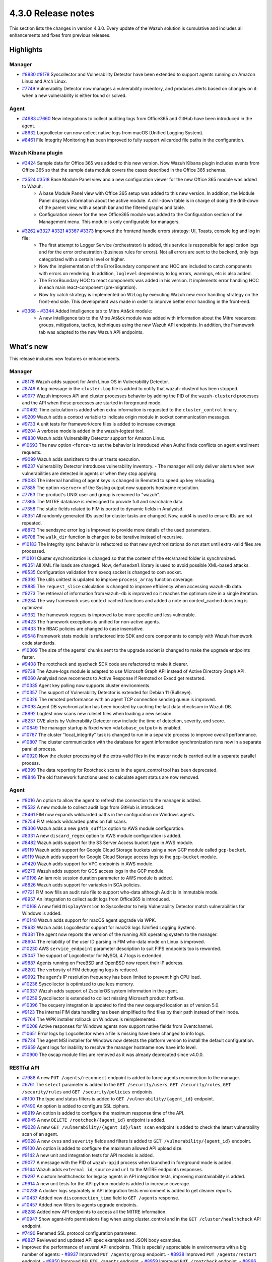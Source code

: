 .. Copyright (C) 2021 Wazuh, Inc.

.. meta::
      :description: Wazuh 4.3.0 has been released. Check out our release notes to discover the changes and additions of this release.

.. _release_4_3_0:

4.3.0 Release notes
===================

This section lists the changes in version 4.3.0. Every update of the Wazuh solution is cumulative and includes all enhancements and fixes from previous releases.


Highlights
----------

Manager
^^^^^^^

- `#8830 <https://github.com/wazuh/wazuh/pull/8830>`_ `#8178 <https://github.com/wazuh/wazuh/pull/8178>`_ Syscollector and Vulnerability Detector have been extended to support agents running on Amazon Linux and Arch Linux.
- `#7749 <https://github.com/wazuh/wazuh/pull/7749>`_ Vulnerability Detector now manages a vulnerability inventory, and produces alerts based on changes on it: when a new vulnerability is either found or solved.


Agent
^^^^^

- `#4983 <https://github.com/wazuh/wazuh/pull/4983>`_ `#7660 <https://github.com/wazuh/wazuh/pull/7660>`_ New integrations to collect auditing logs from Office365 and GitHub have been introduced in the agent.
- `#8632 <https://github.com/wazuh/wazuh/pull/8632>`_ Logcollector can now collect native logs from macOS (Unified Logging System).
- `#8461 <https://github.com/wazuh/wazuh/pull/8461>`_ File Integrity Monitoring has been improved to fully support wilcarded file paths in the configuration.


Wazuh Kibana plugin
^^^^^^^^^^^^^^^^^^^

- `#3424 <https://github.com/wazuh/wazuh-kibana-app/pull/3424>`_ Sample data for Office 365 was added to this new version. Now Wazuh Kibana plugin includes events from Office 365 so that the sample data module covers the cases described in the Office 365 schemas.
- `#3524 <https://github.com/wazuh/wazuh-kibana-app/pull/3524>`_ `#3518 <https://github.com/wazuh/wazuh-kibana-app/pull/3518>`_ Base Module Panel view and a new configuration viewer for the new Office 365 module was added to Wazuh:
   - A base Module Panel view with Office 365 setup was added to this new version. In addition, the Module Panel displays information about the active module. A drill-down table is in charge of doing the drill-down of the parent view, with a search bar and the filtered graphs and table.
   - Configuration viewer for the new Office365 module was added to the Configuration section of the Management menu. This module is only configurable for managers.

.. raw:: html
    
    <div class="images-rn-420-container">
    <div class="images-rn-420">

.. thumbnail::  ../images/release-notes/4.3.0/Management-Configuration.png 
      :align: center
      :title: Management / Configuration

.. thumbnail::  ../images/release-notes/4.3.0/Office 365-General.png
      :align: center
      :title: Office 365 / General

.. raw:: html

    </div>  

- `#3262 <https://github.com/wazuh/wazuh-kibana-app/issues/3262>`_ `#3327 <https://github.com/wazuh/wazuh-kibana-app/pull/3327>`_ `#3321 <https://github.com/wazuh/wazuh-kibana-app/pull/3321>`_ `#3367 <https://github.com/wazuh/wazuh-kibana-app/pull/3367>`_ `#3373 <https://github.com/wazuh/wazuh-kibana-app/pull/3373>`_ Improved the frontend handle errors strategy: UI, Toasts, console log and log in file:
   - The first attempt to Logger Service (orchestrator) is added, this service is responsible for application logs and for the error orchestration (business rules for errors). Not all errors are sent to the backend, only logs categorized with a certain level or higher.
   - Now the implementation of the ErrorBoundary component and HOC are included to catch components with errors on rendering. In addition, ``loglevel`` dependency to log errors, warnings, etc is also added.
   - The ErrorBoundary HOC to react components was added in his version. It implements error handling HOC in each main react-component (pre-migration).
   - Now try catch strategy is implemented on WzLog by executing Wazuh new error handling strategy on the front-end side. This development was made in order to improve better error handling in the front-end.

- `#3368 <https://github.com/wazuh/wazuh-kibana-app/pull/3368>`_ - `#3344 <https://github.com/wazuh/wazuh-kibana-app/pull/3344>`_ Added Intelligence tab to Mitre Att&ck module:
   - A new Intelligence tab to the Mitre Att&ck module was added with information about the Mitre resources: groups, mitigations, tactics, techniques using the new Wazuh API endpoints. In addition, the Framework tab was adapted to the new Wazuh API endpoints.



What's new
----------

This release includes new features or enhancements.

Manager
^^^^^^^

- `#8178 <https://github.com/wazuh/wazuh/pull/8178>`_ Wazuh adds support for Arch Linux OS in Vulnerability Detector.
- `#8749 <https://github.com/wazuh/wazuh/pull/8749>`_ A log message in the ``cluster.log`` file is added to notify that wazuh-clusterd has been stopped.
- `#9077 <https://github.com/wazuh/wazuh/pull/9077>`_ Wazuh improves API and cluster processes behavior by adding the PID of the ``wazuh-clusterd`` processes and the API when these processes are started in foreground mode.
- `#10492 <https://github.com/wazuh/wazuh/pull/10492>`_ Time calculation is added when extra information is requested to the ``cluster_control`` binary.
- `#9209 <https://github.com/wazuh/wazuh/pull/9209>`_ Wazuh adds a context variable to indicate origin module in socket communication messages.
- `#9733 <https://github.com/wazuh/wazuh/pull/9733>`_ A unit tests for framework/core files is added to increase coverage.
- `#9204 <https://github.com/wazuh/wazuh/pull/9204>`_ A verbose mode is added in the wazuh-logtest tool.
- `#8830 <https://github.com/wazuh/wazuh/pull/8830>`_ Wazuh adds Vulnerability Detector support for Amazon Linux.
- `#10693 <https://github.com/wazuh/wazuh/pull/10693>`_ The new option ``<force>`` to set the behavior is introduced when Authd finds conflicts on agent enrollment requests.
- `#9099 <https://github.com/wazuh/wazuh/pull/9099>`_ Wazuh adds saniziters to the unit tests execution.
- `#8237 <https://github.com/wazuh/wazuh/pull/8237>`_ Vulnerability Detector introduces vulnerability inventory.
  - The manager will only deliver alerts when new vulnerabilities are detected in agents or when they stop applying.
- `#8083 <https://github.com/wazuh/wazuh/pull/8083>`_ The internal handling of agent keys is changed in Remoted to speed up key reloading.
- `#7885 <https://github.com/wazuh/wazuh/pull/7885>`_ The option ``<server>`` of the Syslog output now supports hostname resolution. 
- `#7763 <https://github.com/wazuh/wazuh/pull/7763>`_ The product's UNIX user and group is renamed to "wazuh".
- `#7865 <https://github.com/wazuh/wazuh/pull/7865>`_ The MITRE database is redesigned to provide full and searchable data.
- `#7358 <https://github.com/wazuh/wazuh/pull/7358>`_ The static fields related to FIM is ported to dynamic fields in Analysisd.
- `#8351 <https://github.com/wazuh/wazuh/pull/8351>`_ All randomly generated IDs used for cluster tasks are changed. Now, uuid4 is used to ensure IDs are not repeated.
- `#8873 <https://github.com/wazuh/wazuh/pull/8873>`_ The sendsync error log is Improved to provide more details of the used parameters.
- `#9708 <https://github.com/wazuh/wazuh/pull/9708>`_ The ``walk_dir`` function is changed to be iterative instead of recursive.
- `#10183 <https://github.com/wazuh/wazuh/pull/10183>`_ The Integrity sync behavior is refactored so that new synchronizations do not start until extra-valid files are processed.
- `#10101 <https://github.com/wazuh/wazuh/pull/10101>`_ Cluster synchronization is changed so that the content of the etc/shared folder is synchronized.
- `#8351 <https://github.com/wazuh/wazuh/pull/8351>`_ All XML file loads are changed. Now, ``defusedxml`` library is used to avoid possible XML-based attacks.
- `#8535 <https://github.com/wazuh/wazuh/pull/8535>`_ Configuration validation from execq socket is changed to com socket.
- `#8392 <https://github.com/wazuh/wazuh/pull/8392>`_ The utils unittest is updated to improve ``process_array`` function coverage.
- `#8885 <https://github.com/wazuh/wazuh/pull/8885>`_ The ``request_slice`` calculation is changed to improve efficiency when accessing wazuh-db data.
- `#9273 <https://github.com/wazuh/wazuh/pull/9273>`_ The retrieval of information from ``wazuh-db`` is improved so it reaches the optimum size in a single iteration.
- `#9234 <https://github.com/wazuh/wazuh/pull/9234>`_ The way framework uses context cached functions and added a note on context_cached docstring is optimized.
- `#9332 <https://github.com/wazuh/wazuh/pull/9332>`_ The framework regexes is improved to be more specific and less vulnerable.
- `#9423 <https://github.com/wazuh/wazuh/pull/9423>`_ The framework exceptions is unified for non-active agents.
- `#9433 <https://github.com/wazuh/wazuh/pull/9433>`_ The RBAC policies are changed to case insensitive.
- `#9548 <https://github.com/wazuh/wazuh/pull/9548>`_ Framework stats module is refactored into SDK and core components to comply with Wazuh framework code standards.
- `#10309 <https://github.com/wazuh/wazuh/pull/10309>`_ The size of the agents' chunks sent to the upgrade socket is changed to make the upgrade endpoints faster.
- `#9408 <https://github.com/wazuh/wazuh/pull/9408>`_ The rootcheck and syscheck SDK code are refactored to make it clearer.
- `#9738 <https://github.com/wazuh/wazuh/pull/9738>`_ The Azure-logs module is adapted to use Microsoft Graph API instead of Active Directory Graph API.
- `#8060 <https://github.com/wazuh/wazuh/pull/8060>`_ Analysisd now reconnects to Active Response if Remoted or Execd get restarted.
- `#10335 <https://github.com/wazuh/wazuh/pull/10335>`_ Agent key polling now supports cluster environments.
- `#10357 <https://github.com/wazuh/wazuh/pull/10357>`_ The support of Vulnerability Detector is extended for Debian 11 (Bullseye).
- `#10326 <https://github.com/wazuh/wazuh/pull/10326>`_ The remoted performance with an agent TCP connection sending queue is improved.
- `#9093 <https://github.com/wazuh/wazuh/pull/9093>`_ Agent DB synchronization has been boosted by caching the last data checksum in Wazuh DB.
- `#8892 <https://github.com/wazuh/wazuh/pull/8892>`_ Logtest now scans new ruleset files when loading a new session.
- `#8237 <https://github.com/wazuh/wazuh/pull/8237>`_ CVE alerts by Vulnerability Detector now include the time of detection, severity, and score.
- `#10849 <https://github.com/wazuh/wazuh/pull/10849>`_ The manager startup is fixed when ``<database_output>`` is enabled.
- `#10767 <https://github.com/wazuh/wazuh/pull/10767>`_ The cluster "local_integrity" task is changed to run in a separate process to improve overall performance.
- `#10807 <https://github.com/wazuh/wazuh/pull/10807>`_ The cluster communication with the database for agent information synchronization runs now in a separate parallel process.
- `#10920 <https://github.com/wazuh/wazuh/pull/10920>`_ Now the cluster processing of the extra-valid files in the master node is carried out in a separate parallel process.
- `#8399 <https://github.com/wazuh/wazuh/pull/8399>`_ The data reporting for Rootcheck scans in the agent_control tool has been deprecated.
- `#8846 <https://github.com/wazuh/wazuh/pull/8846>`_ The old framework functions used to calculate agent status are now removed.


Agent
^^^^^

- `#8016 <https://github.com/wazuh/wazuh/pull/8016>`_ An option to allow the agent to refresh the connection to the manager is added.
- `#8532 <https://github.com/wazuh/wazuh/pull/8532>`_ A new module to collect audit logs from GitHub is introduced.
- `#8461 <https://github.com/wazuh/wazuh/pull/8461>`_ FIM now expands wildcarded paths in the configuration on Windows agents.
- `#8754 <https://github.com/wazuh/wazuh/pull/8754>`_ FIM reloads wildcarded paths on full scans.
- `#8306 <https://github.com/wazuh/wazuh/pull/8306>`_ Wazuh adds a new ``path_suffix`` option to AWS module configuration.
- `#8331 <https://github.com/wazuh/wazuh/pull/8331>`_ A new ``discard_regex`` option to AWS module configuration is added.
- `#8482 <https://github.com/wazuh/wazuh/pull/8482>`_ Wazuh adds support for the S3 Server Access bucket type in AWS module.
- `#9119 <https://github.com/wazuh/wazuh/pull/9119>`_ Wazuh adds support for Google Cloud Storage buckets using a new GCP module called ``gcp-bucket``.
- `#9119 <https://github.com/wazuh/wazuh/pull/9119>`_ Wazuh adds support for Google Cloud Storage access logs to the ``gcp-bucket`` module.
- `#9420 <https://github.com/wazuh/wazuh/pull/9420>`_ Wazuh adds support for VPC endpoints in AWS module.
- `#9279 <https://github.com/wazuh/wazuh/pull/9279>`_ Wazuh adds support for GCS access logs in the GCP module.
- `#10198 <https://github.com/wazuh/wazuh/pull/10198>`_ An iam role session duration parameter to AWS module is added.
- `#8826 <https://github.com/wazuh/wazuh/pull/8826>`_ Wazuh adds support for variables in SCA policies.
- `#7721 <https://github.com/wazuh/wazuh/pull/7721>`_ FIM now fills an audit rule file to support who-data although Audit is in immutable mode.
- `#8957 <https://github.com/wazuh/wazuh/pull/8957>`_ An integration to collect audit logs from Office365 is introduced.
- `#10168 <https://github.com/wazuh/wazuh/pull/10168>`_ A new field ``DisplayVersion`` to Syscollector to help Vulnerability Detector match vulnerabilities for Windows is added.
- `#10148 <https://github.com/wazuh/wazuh/pull/10148>`_ Wazuh adds support for macOS agent upgrade via WPK.
- `#8632 <https://github.com/wazuh/wazuh/pull/8632>`_ Wazuh adds Logcollector support for macOS logs (Unified Logging System).
- `#8381 <https://github.com/wazuh/wazuh/pull/8381>`_ The agent now reports the version of the running AIX operating system to the manager. 
- `#8604 <https://github.com/wazuh/wazuh/pull/8604>`_ The reliability of the user ID parsing in FIM who-data mode on Linux is improved.
- `#10230 <https://github.com/wazuh/wazuh/pull/10230>`_ AWS ``service_endpoint`` parameter description to suit FIPS endpoints too is reworded.
- `#5047 <https://github.com/wazuh/wazuh/pull/5047>`_ The support of Logcollector for MySQL 4.7 logs is extended.
- `#9887 <https://github.com/wazuh/wazuh/pull/9887>`_ Agents running on FreeBSD and OpenBSD now report their IP address.
- `#8202 <https://github.com/wazuh/wazuh/pull/8202>`_ The verbosity of FIM debugging logs is reduced.
- `#9992 <https://github.com/wazuh/wazuh/pull/9992>`_ The agent's IP resolution frequency has been limited to prevent high CPU load.
- `#10236 <https://github.com/wazuh/wazuh/pull/10236>`_ Syscollector is optimized to use lees memory.
- `#10337 <https://github.com/wazuh/wazuh/pull/10337>`_ Wazuh adds support of ZscalerOS system information in the agent.
- `#10259 <https://github.com/wazuh/wazuh/pull/10259>`_ Syscollector is extended to collect missing Microsoft product hotfixes.
- `#10396 <https://github.com/wazuh/wazuh/pull/10396>`_ The osquery integration is updated to find the new osqueryd location as of version 5.0.
- `#9123 <https://github.com/wazuh/wazuh/pull/9123>`_ The internal FIM data handling has been simplified to find files by their path instead of their inode.
- `#9764 <https://github.com/wazuh/wazuh/pull/9764>`_  The WPK installer rollback on Windows is reimplemented.
- `#10208 <https://github.com/wazuh/wazuh/pull/10208>`_ Active responses for Windows agents now support native fields from Eventchannel.
- `#10651 <https://github.com/wazuh/wazuh/pull/10651>`_ Error logs by Logcollector when a file is missing have been changed to info logs.
- `#8724 <https://github.com/wazuh/wazuh/pull/8724>`_ The agent MSI installer for Windows now detects the platform version to install the default configuration.
- `#3659 <https://github.com/wazuh/wazuh/pull/3659>`_ Agent logs for inability to resolve the manager hostname now have info level.
- `#10900 <https://github.com/wazuh/wazuh/pull/10900>`_ The oscap module files are removed as it was already deprecated since v4.0.0.


RESTful API
^^^^^^^^^^^

- `#7988 <https://github.com/wazuh/wazuh/pull/7988>`_ A new ``PUT /agents/reconnect`` endpoint is added to force agents reconnection to the manager.
- `#6761 <https://github.com/wazuh/wazuh/pull/6761>`_ The ``select`` parameter is added to the ``GET /security/users``, ``GET /security/roles``, ``GET /security/rules`` and ``GET /security/policies`` endpoints.
- `#8100 <https://github.com/wazuh/wazuh/pull/8100>`_ The type and status filters is added to ``GET /vulnerability/{agent_id}`` endpoint.
- `#7490 <https://github.com/wazuh/wazuh/pull/7490>`_ An option is added to configure SSL ciphers.
- `#8919 <https://github.com/wazuh/wazuh/pull/8919>`_ An option is added to configure the maximum response time of the API.
- `#8945 <https://github.com/wazuh/wazuh/pull/8945>`_ A new ``DELETE /rootcheck/{agent_id}`` endpoint is added.
- `#9028 <https://github.com/wazuh/wazuh/pull/9028>`_ A new ``GET /vulnerability/{agent_id}/last_scan`` endpoint is added to check the latest vulnerability scan of an agent.
- `#9028 <https://github.com/wazuh/wazuh/pull/9028>`_ A new ``cvss`` and ``severity`` fields and filters is added to ``GET /vulnerability/{agent_id}`` endpoint.
- `#9100 <https://github.com/wazuh/wazuh/pull/9100>`_ An option  is added to configure the maximum allowed API upload size.
- `#9142 <https://github.com/wazuh/wazuh/pull/9142>`_ A new unit and integration tests for API models is added.
- `#9077 <https://github.com/wazuh/wazuh/pull/9077>`_ A message with the PID of ``wazuh-apid`` process when launched in foreground mode  is added.
- `#9144 <https://github.com/wazuh/wazuh/pull/9144>`_ Wazuh adds ``external id``, ``source`` and ``url`` to the MITRE endpoints responses.
- `#9297 <https://github.com/wazuh/wazuh/pull/9297>`_ A custom healthchecks for legacy agents in API integration tests, improving maintainability is added.
- `#9914 <https://github.com/wazuh/wazuh/pull/9914>`_ A new unit tests for the API python module  is added to increase coverage.
- `#10238 <https://github.com/wazuh/wazuh/pull/10238>`_ A docker logs separately in API integration tests environment is added to get cleaner reports.
- `#10437 <https://github.com/wazuh/wazuh/pull/10437>`_ Added new ``disconnection_time`` field to ``GET /agents`` response.
- `#10457 <https://github.com/wazuh/wazuh/pull/10457>`_ Added new filters to agents upgrade endpoints.
- `#8288 <https://github.com/wazuh/wazuh/pull/8288>`_ Added new API endpoints to access all the MITRE information.
- `#10947 <https://github.com/wazuh/wazuh/pull/10947>`_ Show agent-info permissions flag when using cluster_control and in the ``GET /cluster/healthcheck`` API endpoint.
- `#7490 <https://github.com/wazuh/wazuh/pull/7490>`_ Renamed SSL protocol configuration parameter.
- `#8827 <https://github.com/wazuh/wazuh/pull/8827>`_ Reviewed and updated API spec examples and JSON body examples.
- Improved the performance of several API endpoints. This is specially appreciable in environments with a big number of agents:
  - `#8937 <https://github.com/wazuh/wazuh/pull/8937>`_ Improved ``PUT /agents/group`` endpoint.
  - `#8938 <https://github.com/wazuh/wazuh/pull/8938>`_ Improved ``PUT /agents/restart`` endpoint.
  - `#8950 <https://github.com/wazuh/wazuh/pull/8950>`_ Improved ``DELETE /agents`` endpoint.
  - `#8959 <https://github.com/wazuh/wazuh/pull/8959>`_ Improved ``PUT /rootcheck`` endpoint.
  - `#8966 <https://github.com/wazuh/wazuh/pull/8966>`_ Improved ``PUT /syscheck`` endpoint.
  - `#9046 <https://github.com/wazuh/wazuh/pull/9046>`_ Improved ``DELETE /groups`` endpoint and changed API response to be more consistent.
- `#8945 <https://github.com/wazuh/wazuh/pull/8945>`_ Changed ``DELETE /rootcheck`` endpoint to ``DELETE /experimental/rootcheck``.
- `#9012 <https://github.com/wazuh/wazuh/pull/9012>`_ Reduced the time it takes for ``wazuh-apid`` process to check its configuration when using the -t parameter.
- `#9019 <https://github.com/wazuh/wazuh/pull/9019>`_ Fixed malfunction in the ``sort`` parameter of syscollector endpoints.
- `#9113 <https://github.com/wazuh/wazuh/pull/9113>`_ Improved API integration tests stability when failing in entrypoint.
- `#9228 <https://github.com/wazuh/wazuh/pull/9228>`_ Made SCA API integration tests dynamic to validate responses coming from any agent version.
- `#9227 <https://github.com/wazuh/wazuh/pull/9227>`_ Refactored and standardized all the date fields in the API responses to use ISO8601.
- `#9263 <https://github.com/wazuh/wazuh/pull/9263>`_ Removed ``Server`` header from API HTTP responses.
- `#9371 <https://github.com/wazuh/wazuh/pull/9371>`_ Improved JWT implementation by replacing HS256 signing algorithm with RS256.
- `#10009 <https://github.com/wazuh/wazuh/pull/10009>`_ Removed limit of agents to upgrade using the API upgrade endpoints.
- `#10158 <https://github.com/wazuh/wazuh/pull/10158>`_ Changed Windows agents FIM responses to return permissions as JSON.
- `#10389 <https://github.com/wazuh/wazuh/pull/10389>`_ Adapted API endpoints to changes in ``wazuh-authd`` daemon ``force`` parameter.
- `#10512 <https://github.com/wazuh/wazuh/pull/10512>`_ Deprecated ``use_only_authd`` API configuration option and related functionality. ``wazuh-authd`` will always be required for creating and removing agents.
- `#10745 <https://github.com/wazuh/wazuh/pull/10745>`_ Improved API validators and related unit tests.
- `#10905 <https://github.com/wazuh/wazuh/pull/10905>`_ Improved specific module healthchecks in API integration tests environment.
- `#10916 <https://github.com/wazuh/wazuh/pull/10916>`_ Changed thread pool executors for process pool executors to improve API availability.
- `#8599 <https://github.com/wazuh/wazuh/pull/8599>`_ Removed select parameter from GET /agents/stats/distinct endpoint.
- `#8099 <https://github.com/wazuh/wazuh/pull/8099>`_ Removed ``GET /mitre`` endpoint.


Ruleset
^^^^^^^

- `#10428 <https://github.com/wazuh/wazuh/pull/10428>`_ Added Rules and Decoders for Wazuh API.
- `#10458 <https://github.com/wazuh/wazuh/pull/10458>`_ Added Rules and Decoders for TrendMicro Cloud One.
- `#10496 <https://github.com/wazuh/wazuh/pull/10496>`_ Added Rules for Sophos UTM Firewall.
- `#10369 <https://github.com/wazuh/wazuh/pull/10369>`_ Added SCA policy for Solaris 11.4.
- `#10658 <https://github.com/wazuh/wazuh/pull/10658>`_ Added Rules for Cloudflare WAF.
- `#10667 <https://github.com/wazuh/wazuh/pull/10667>`_ Added Rules and Decoders for FortiAuth.
- `#10315 <https://github.com/wazuh/wazuh/pull/10315>`_ Updated Amazon Linux 2 SCA up to version 2.0.0.
- `#10354 <https://github.com/wazuh/wazuh/pull/10354>`_ Updated RedHat Enterprise Linux 8 SCA up to version 1.0.1.
- `#10507 <https://github.com/wazuh/wazuh/pull/10507>`_ Updated Amazon rules to add more granularity.
- `#10558 <https://github.com/wazuh/wazuh/pull/10558>`_ Updated macOS Big Sur SCA up to 1.2.0 version.


Wazuh Kibana plugin
^^^^^^^^^^^^^^^^^^^

- `#3639 <https://github.com/wazuh/wazuh-kibana-app/pull/3639>`_ Added ability to filter the results fo the ``Network Ports`` table in the ``Inventory data`` section.
- `#3324 <https://github.com/wazuh/wazuh-kibana-app/pull/3324>`_ Added new endpoint service to collect the frontend logs into a file.
- `#3262 <https://github.com/wazuh/wazuh-kibana-app/issues/3262>`_ `#3327 <https://github.com/wazuh/wazuh-kibana-app/pull/3327>`_ `#3321 <https://github.com/wazuh/wazuh-kibana-app/pull/3321>`_ `#3367 <https://github.com/wazuh/wazuh-kibana-app/pull/3367>`_ `#3373 <https://github.com/wazuh/wazuh-kibana-app/pull/3373>`_ Improved the frontend handle errors strategy: UI, Toasts, console log and log in file.
- `#3196 <https://github.com/wazuh/wazuh-kibana-app/pull/3196>`_ Added fields status and type in vulnerabilities table.
- `#3368 <https://github.com/wazuh/wazuh-kibana-app/pull/3368>`_ `#3344 <https://github.com/wazuh/wazuh-kibana-app/pull/3344>`_ Added Intelligence tab to Mitre Att&ck module.
- `#3424 <https://github.com/wazuh/wazuh-kibana-app/pull/3424>`_ Added sample data for office365 events.
- `#3475 <https://github.com/wazuh/wazuh-kibana-app/pull/3475>`_ Created a separate component to check for sample data.
- `#3506 <https://github.com/wazuh/wazuh-kibana-app/pull/3506>`_ Added a new hook for getting value suggestions.
- `#3531 <https://github.com/wazuh/wazuh-kibana-app/pull/3531>`_ Added dinamic simple filters and adding simple GitHub filters fields
- `#3524 <https://github.com/wazuh/wazuh-kibana-app/pull/3524>`_ Added configuration viewer for Module Office365 on the Configuration section of the Management menu.
- `#3518 <https://github.com/wazuh/wazuh-kibana-app/pull/3518>`_ Added base Module Panel view with Office365 setup.
- `#3533 <https://github.com/wazuh/wazuh-kibana-app/pull/3533>`_ Added specifics and custom filters for Office365 search bar.
- `#3544 <https://github.com/wazuh/wazuh-kibana-app/pull/3544>`_ Adding Pagination and filter to drilldown tables at Office pannel.
- `#3568 <https://github.com/wazuh/wazuh-kibana-app/pull/3568>`_ Simple filters change between panel and drilldown panel.
- `#3525 <https://github.com/wazuh/wazuh-kibana-app/pull/3525>`_ Added new fields in Inventory table and Flyout Details.
- `#3691 <https://github.com/wazuh/wazuh-kibana-app/pull/3691>`_ Added columns selector in agents table.
- `#3121 <https://github.com/wazuh/wazuh-kibana-app/pull/3121>`_ Changed ossec to wazuh in sample-data.
- `#3279 <https://github.com/wazuh/wazuh-kibana-app/pull/3279>`_ Changed empty fields in FIM tables and ``syscheck.value_name`` in discovery now show an empty tag for visual clarity.
- `#3346 <https://github.com/wazuh/wazuh-kibana-app/pull/3346>`_ Adapted the Mitre tactics and techniques resources to use the API endpoints.
- `#3517 <https://github.com/wazuh/wazuh-kibana-app/pull/3517>`_ Moved the filterManager subscription to the hook useFilterManager.
- `#3529 <https://github.com/wazuh/wazuh-kibana-app/pull/3529>`_ Change filter from is to is one of in custom searchbar.
- `#3494 <https://github.com/wazuh/wazuh-kibana-app/pull/3494>`_ Refactored as module tabs and buttons are rendered.
- `#3663 <https://github.com/wazuh/wazuh-kibana-app/pull/3663>`_ Updated depracated and new references authd.
- `#3549 <https://github.com/wazuh/wazuh-kibana-app/pull/3549>`_ Added time subscription to Discover component.
- `#3494 <https://github.com/wazuh/wazuh-kibana-app/pull/3494>`_ Refactored as module tabs and buttons are rendered.
- `#3446 <https://github.com/wazuh/wazuh-kibana-app/pull/3446>`_ Testing logs using the Ruletest Test don't display the rule information if not matching a rule.
- `#3649 <https://github.com/wazuh/wazuh-kibana-app/pull/3649>`_ Changed format permissions in FIM inventory.
- `#3686 <https://github.com/wazuh/wazuh-kibana-app/pull/3686>`_ Changed of request for one that does not return data that is not necessary to optimize times.


Others
^^^^^^

- `#10247 <https://github.com/wazuh/wazuh/pull/10247>`_ Upgraded external SQLite library dependency version to 3.36.
- `#10247 <https://github.com/wazuh/wazuh/pull/10247>`_ Upgraded external BerkeleyDB library dependency version to 18.1.40.
- `#10247 <https://github.com/wazuh/wazuh/pull/10247>`_ Upgraded external OpenSSL library dependency version to 1.1.1l.
- `#10927 <https://github.com/wazuh/wazuh/pull/10927>`_ Upgraded external Google Test library dependency version to 1.11.


Resolved issues
---------------

This release resolves known issues. 


Manager
^^^^^^^

==============================================================    =============
Reference                                                         Description
==============================================================    =============
`#8223 <https://github.com/wazuh/wazuh/pull/8223>`_               Fixed a memory defect in Remoted when closing connection handles.
`#7625 <https://github.com/wazuh/wazuh/pull/7625>`_               Fixed a timing problem in the manager that might prevent Analysisd from sending Active responses to agents.
`#8210 <https://github.com/wazuh/wazuh/pull/8210>`_               Fixed a bug in Analysisd that did not apply field lookup in rules that overwrite other ones.
`#8902 <https://github.com/wazuh/wazuh/pull/8902>`_               Prevented the manager from leaving dangling agent database files.
`#8254 <https://github.com/wazuh/wazuh/pull/8254>`_               Corrected remediation message for error code 6004.
`#8157 <https://github.com/wazuh/wazuh/pull/8157>`_               Fixed a bug when deleting non-existing users or roles in the security SDK.
`#8418 <https://github.com/wazuh/wazuh/pull/8418>`_               Fixed a bug with ``agent.conf`` file permissions when creating an agent group.
`#8422 <https://github.com/wazuh/wazuh/pull/8422>`_               Fixed wrong exceptions with wdb pagination mechanism.
`#8747 <https://github.com/wazuh/wazuh/pull/8747>`_               Fixed error when loading some rules with the ``\`` character.
`#9216 <https://github.com/wazuh/wazuh/pull/9216>`_               Changed ``WazuhDBQuery`` class to properly close socket connections and prevent file descriptor leaks.
`#10320 <https://github.com/wazuh/wazuh/pull/10320>`_             Fixed error in the api configuration when using the ``agent_upgrade`` script.
`#10341 <https://github.com/wazuh/wazuh/pull/10341>`_             Handle ``JSONDecodeError`` in Distributed API class methods.
`#9738 <https://github.com/wazuh/wazuh/pull/9738>`_               Fixed an issue with duplicated logs in Azure-logs module and applied several improvements to it.
`#10680 <https://github.com/wazuh/wazuh/pull/10680>`_             Fixed the query parameter validation to allow usage of special chars in Azure module.
`#8394 <https://github.com/wazuh/wazuh/pull/8394>`_               Fix a bug running ``wazuh-clusterd`` process when it was already running.
`#8732 <https://github.com/wazuh/wazuh/pull/8732>`_               Allow cluster to send and receive messages with size higher than request_chunk.
`#9077 <https://github.com/wazuh/wazuh/pull/9077>`_               Fixed a bug that caused ``wazuh-clusterd`` process to not delete its pidfile when running in foreground mode and it is stopped.
`#10376 <https://github.com/wazuh/wazuh/pull/10376>`_             Fixed race condition due to lack of atomicity in the cluster synchronization mechanism.
`#10492 <https://github.com/wazuh/wazuh/pull/10492>`_             Fixed bug when displaying the dates of the cluster tasks that have not finished yet. Now ``n/a`` is displayed in these cases.
`#9196 <https://github.com/wazuh/wazuh/pull/9196>`_               Fixed missing field ``value_type`` in FIM alerts.
`#9292 <https://github.com/wazuh/wazuh/pull/9292>`_               Fixed a typo in the SSH Integrity Check script for Agentless.
`#10421 <https://github.com/wazuh/wazuh/pull/10421>`_             Fixed multiple race conditions in Remoted.
`#10390 <https://github.com/wazuh/wazuh/pull/10390>`_             The manager's agent database has been fixed to prevent dangling entries from removed agents.
`#9765 <https://github.com/wazuh/wazuh/pull/9765>`_               Fixed the alerts generated by FIM when a lookup operation on an SID fails.
`#10866 <https://github.com/wazuh/wazuh/pull/10866>`_             Fixed a bug that caused cluster agent-groups files to be synchronized multiple times unnecessarily.
`#10922 <https://github.com/wazuh/wazuh/pull/10922>`_             Fixed an issue in Wazuh DB that compiled the SQL statements multiple times unnecessarily.
`#10948 <https://github.com/wazuh/wazuh/pull/10948>`_             Fixed a crash in Analysisd when setting Active Response with agent_id = 0.
==============================================================    =============


Agent
^^^^^

==============================================================    =============
Reference                                                         Description
==============================================================    =============
`#8784 <https://github.com/wazuh/wazuh/pull/8784>`_               Fixed a bug in FIM that did not allow monitoring new directories in real-time mode if the limit was reached at some point.
`#8941 <https://github.com/wazuh/wazuh/pull/8941>`_               Fixed a bug in FIM that threw an error when a query to the internal database returned no data.
`#8362 <https://github.com/wazuh/wazuh/pull/8362>`_               Fixed an error where the IP address was being returned along with the port for Amazon NLB service.
`#8372 <https://github.com/wazuh/wazuh/pull/8372>`_               Fixed AWS module to properly handle the exception raised when processing a folder without logs.
`#8433 <https://github.com/wazuh/wazuh/pull/8433>`_               Fixed a bug with AWS module when pagination is needed in the bucket.
`#8672 <https://github.com/wazuh/wazuh/pull/8672>`_               Fixed an error with the ipGeoLocation field in AWS Macie logs.
`#10333 <https://github.com/wazuh/wazuh/pull/10333>`_               Changed an incorrect debug message in the GCloud integration module.
`#7848 <https://github.com/wazuh/wazuh/pull/7848>`_               Data race conditions have been fixed in FIM.
`#10011 <https://github.com/wazuh/wazuh/pull/10011>`_             Fixed wrong command line display in the Syscollector process report on Windows.
`#10249 <https://github.com/wazuh/wazuh/pull/10249>`_             Prevented Modulesd from freezing if Analysisd or Agentd get stopped before it.
`#10405 <https://github.com/wazuh/wazuh/pull/10405>`_             Fixed wrong keepalive message from the agent when file merged.mg is missing.
`#10381 <https://github.com/wazuh/wazuh/pull/10381>`_             Fixed missing logs from the Windows agent when it's getting stopped.
`#10524 <https://github.com/wazuh/wazuh/pull/10524>`_             Fixed missing packages reporting in Syscollector for macOS due to empty architecture data.
`#7506 <https://github.com/wazuh/wazuh/pull/7506>`_               Fixed FIM on Linux to parse audit rules with multiple keys for who-data.
`#10639 <https://github.com/wazuh/wazuh/pull/10639>`_             Fixed Windows 11 version collection in the agent.
`#10602 <https://github.com/wazuh/wazuh/pull/10602>`_             Fixed missing Eventchannel location in Logcollector configuration reporting.
`#10794 <https://github.com/wazuh/wazuh/pull/10794>`_             Updated CloudWatch Logs integration to avoid crashing when AWS raises Throttling errors.
`#10718 <https://github.com/wazuh/wazuh/pull/10718>`_             Fixed AWS modules' log file filtering when there are logs with and without a prefix mixed in a bucket.
`#10884 <https://github.com/wazuh/wazuh/pull/10884>`_             Fixed a bug on the installation script that made upgrades not to update the code of the external integration modules.
`#10921 <https://github.com/wazuh/wazuh/pull/10921>`_             Fixed issue with AWS integration module trying to parse manually created folders as if they were files.
==============================================================    =============


RESTful API
^^^^^^^^^^^

==============================================================    =============
Reference                                                         Description
==============================================================    =============
`#8196 <https://github.com/wazuh/wazuh/pull/8196>`_               Fixed inconsistency in RBAC resources for ``group:create``, ``decoders:update``, and ``rules:update`` actions.
`#8378 <https://github.com/wazuh/wazuh/pull/8378>`_               Fixed the handling of an API error message occurring when Wazuh is started with a wrong ``ossec.conf``. Now the execution continues and raises a warning.
`#8548 <https://github.com/wazuh/wazuh/pull/8548>`_               Fixed a bug with ``sort`` parameter that caused a wrong response when sorting by several fields.
`#8597 <https://github.com/wazuh/wazuh/pull/8597>`_               Fixed the description of ``force_time`` parameter in the API spec reference.
`#8537 <https://github.com/wazuh/wazuh/pull/8537>`_               Fixed API incorrect path in remediation message when maximum number of requests per minute is reached.
`#9071 <https://github.com/wazuh/wazuh/pull/9071>`_               Fixed agents' healthcheck error in the API integration test environment.
`#9077 <https://github.com/wazuh/wazuh/pull/9077>`_               Fixed a bug with ``wazuh-apid`` process handling of pidfiles when running in foreground mode.
`#9192 <https://github.com/wazuh/wazuh/pull/9192>`_               Fixed a bug with RBAC ``group_id`` matching.
`#9147 <https://github.com/wazuh/wazuh/pull/9147>`_               Removed temporal development keys and values from ``GET /cluster/healthcheck`` response.
`#9227 <https://github.com/wazuh/wazuh/pull/9227>`_               Fixed several errors when filtering by dates.
`#9262 <https://github.com/wazuh/wazuh/pull/9262>`_               Fixed limit in some endpoints like ``PUT /agents/group/{group_id}/restart`` and added a pagination method.
`#9320 <https://github.com/wazuh/wazuh/pull/9320>`_               Fixed bug with the ``search`` parameter resulting in invalid results.
`#9368 <https://github.com/wazuh/wazuh/pull/9368>`_               Fixed wrong values of ``external_id`` field in MITRE resources.
`#9399 <https://github.com/wazuh/wazuh/pull/9399>`_               Fixed how the API integration testing environment checks that wazuh-apid daemon is running before starting the tests.
`#9777 <https://github.com/wazuh/wazuh/pull/9777>`_               Add healthcheck to verify that ``logcollector`` stats are ready before starting the API integration test.
`#10159 <https://github.com/wazuh/wazuh/pull/10159>`_             Fixed API integration test healthcheck used in the ``vulnerability`` test cases.
`#10179 <https://github.com/wazuh/wazuh/pull/10179>`_             Fixed an error with ``PUT /agents/node/{node_id}/restart`` endpoint when no agents are present in selected node.
`#10322 <https://github.com/wazuh/wazuh/pull/10322>`_             Fixed RBAC experimental API integration tests expecting a 1760 code in implicit requests.
`#10289 <https://github.com/wazuh/wazuh/pull/10289>`_             Fixed cluster race condition that caused API integration test to randomly fail.
`#10619 <https://github.com/wazuh/wazuh/pull/10619>`_             Fixed ``PUT /agents/node/{node_id}/restart`` endpoint to exclude exception codes properly.
`#10666 <https://github.com/wazuh/wazuh/pull/10666>`_             Fixed ``PUT /agents/group/{group_id}/restart`` endpoint to exclude exception codes properly.
`#10656 <https://github.com/wazuh/wazuh/pull/10656>`_             Fixed agent endpoints q parameter to allow more operators when filtering by groups.
`#10830 <https://github.com/wazuh/wazuh/pull/10830>`_             Fixed API integration tests related to rule, decoder and task endpoints.
==============================================================    =============


Ruleset
^^^^^^^

==============================================================    =============
Reference                                                         Description
==============================================================    =============
`#10315 <https://github.com/wazuh/wazuh/pull/10315>`_             Fixed enabled-like checks for Amazon Linux 2 SCA.
`#10354 <https://github.com/wazuh/wazuh/pull/10354>`_             Fixed enabled-like checks for RedHat Enterprise Linux 8 SCA.
`#10406 <https://github.com/wazuh/wazuh/pull/10406>`_             Fixed typos and not working tests for Centos 7 SCA. Thanks to RonnyMaas (@RonnyMaas).
`#10707 <https://github.com/wazuh/wazuh/pull/10707>`_             Fixed YML syntax problems in Solaris 11.4 SCA.
`#10375 <https://github.com/wazuh/wazuh/pull/10375>`_             Fixed a typo in the Xbox Live Networking Service check for SCA.
==============================================================    =============


Wazuh Kibana plugin
^^^^^^^^^^^^^^^^^^^

==============================================================    =============
Reference                                                         Description
==============================================================    =============
`#3384 <https://github.com/wazuh/wazuh-kibana-app/pull/3384>`_    Fixed creation of log files.
`#3484 <https://github.com/wazuh/wazuh-kibana-app/pull/3484>`_    Fixed double fetching alerts count when pinnin/unpinning the agent in Mitre Att&ck/Framework.
`#3490 <https://github.com/wazuh/wazuh-kibana-app/pull/3490>`_    Query config refactor.
`#3412 <https://github.com/wazuh/wazuh-kibana-app/pull/3412>`_    Fixed rules and decoders test flyout clickout event.
`#3430 <https://github.com/wazuh/wazuh-kibana-app/pull/3430>`_    Notify when you are registering an agent without permissions.
`#3438 <https://github.com/wazuh/wazuh-kibana-app/pull/3438>`_    Remove not used ``redirectRule`` query param when clicking the row table on CDB Lists/Decoders.
`#3439 <https://github.com/wazuh/wazuh-kibana-app/pull/3439>`_    Fixed the code overflows over the line numbers in the API Console editor.
`#3440 <https://github.com/wazuh/wazuh-kibana-app/pull/3440>`_    Don't open the main menu when changing the seleted API or index pattern.
`#3443 <https://github.com/wazuh/wazuh-kibana-app/pull/3443>`_    Fix error message in conf managment.
`#3445 <https://github.com/wazuh/wazuh-kibana-app/pull/3445>`_    Fix size api selector when name is too long.
`#3456 <https://github.com/wazuh/wazuh-kibana-app/pull/3456>`_    Fixed error when edit a rule or decoder.
`#3458 <https://github.com/wazuh/wazuh-kibana-app/pull/3458>`_    Fixed index pattern selector doesn't display the ignored index patterns.
`#3553 <https://github.com/wazuh/wazuh-kibana-app/pull/3553>`_    Fixed error in /Management/Configuration when cluster is disabled.
`#3565 <https://github.com/wazuh/wazuh-kibana-app/pull/3565>`_    Fix the pinned filters were removed when accessing to the ``Panel`` tab of a module.
`#3645 <https://github.com/wazuh/wazuh-kibana-app/pull/3645>`_    Fixed multi-select component searcher handler.
`#3609 <https://github.com/wazuh/wazuh-kibana-app/pull/3609>`_    Fixed order logs properly in Management/Logs.
`#3661 <https://github.com/wazuh/wazuh-kibana-app/pull/3661>`_    Fixed the Wazuh API requests to ``GET //``.
`#3675 <https://github.com/wazuh/wazuh-kibana-app/pull/3675>`_    Fixed missing mitre tactics.
`#3488 <https://github.com/wazuh/wazuh-kibana-app/pull/3488>`_    Fix CDB list view not working with IPv6.
`#3466 <https://github.com/wazuh/wazuh-kibana-app/pull/3466>`_    Fixed the bad requests using Console tool to ``PUT /active-response`` API endpoint.
`#3605 <https://github.com/wazuh/wazuh-kibana-app/pull/3605>`_    Fixed group agent management table does not update on error.
`#3651 <https://github.com/wazuh/wazuh-kibana-app/pull/3651>`_    Fixed not showing packages details in agent inventory for a freeBSD agent SO.
`#3652 <https://github.com/wazuh/wazuh-kibana-app/pull/3652>`_    Fixed wazuh token deleted twice.
`#3687 <https://github.com/wazuh/wazuh-kibana-app/pull/3687>`_    Fixed handler of error on dev-tools.
`#3685 <https://github.com/wazuh/wazuh-kibana-app/pull/3685>`_    Fixed compatibility wazuh 4.3 - kibana 7.13.4.
`#3689 <https://github.com/wazuh/wazuh-kibana-app/pull/3689>`_    Fixed registry values without agent pinned in FIM>Events.
`#3688 <https://github.com/wazuh/wazuh-kibana-app/pull/3688>`_    Fixed breadcrumbs style compatibility for Kibana 7.14.2.
`#3682 <https://github.com/wazuh/wazuh-kibana-app/pull/3682>`_    Fixed security alerts table when filters change.
`#3692 <https://github.com/wazuh/wazuh-kibana-app/pull/3692>`_    Fixed error that shows we're using X-Pack when we have Basic.
`#3700 <https://github.com/wazuh/wazuh-kibana-app/pull/3700>`_    Fixed blank screen in Kibana 7.10.2.
==============================================================    =============


Others
^^^^^^

==============================================================    =============
Reference                                                         Description
==============================================================    =============
`#9168 <https://github.com/wazuh/wazuh/pull/9168>`_               Fixed error detection in the CURL helper library.
`#10899 <https://github.com/wazuh/wazuh/pull/10899>`_             Fixed external BerkeleyDB library support for GCC 11.
==============================================================    =============


Changelogs
----------

More details about these changes are provided in the changelog of each component:

- `wazuh/wazuh <https://github.com/wazuh/wazuh/blob/v4.3.0-rc1/CHANGELOG.md>`_
- `wazuh/wazuh-kibana-app <https://github.com/wazuh/wazuh-kibana-app/blob/4.3-7.10---RC1/CHANGELOG.md>`_
- `wazuh/wazuh-splunk <https://github.com/wazuh/wazuh-splunk/blob/v4.2.5-8.1.4/CHANGELOG.md>`_